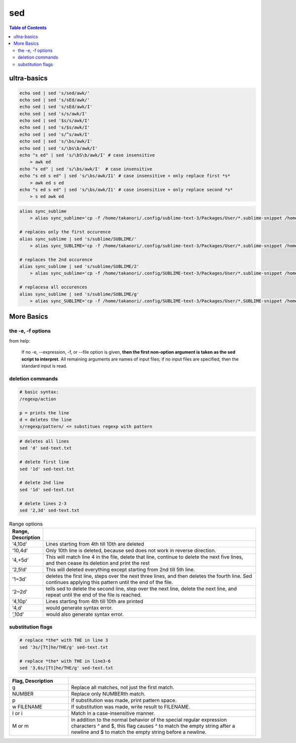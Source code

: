 sed
"""

.. contents:: **Table of Contents**
    :depth: 3   


############
ultra-basics
############

.. code-block:: bash

    echo sed | sed 's/sed/awk/'
    echo sed | sed 's/sEd/awk/'
    echo sed | sed 's/sEd/awk/I'
    echo sed | sed 's/s/awk/I'
    echo sed | sed '$s/s/awk/I'
    echo sed | sed 's/$s/awk/I'
    echo sed | sed 's/^s/awk/I'
    echo sed | sed 's/\bs/awk/I'
    echo sed | sed 's/\bs\b/awk/I'
    echo "s ed" | sed 's/\bS\b/awk/I' # case insensitive
        > awk ed
    echo "s ed" | sed 's/\bs/awk/I'  # case insensitive
    echo "s ed s ed" | sed 's/\bs/awk/I1' # case insensitive + only replace first *s*
        > awk ed s ed
    echo "s ed s ed" | sed 's/\bs/awk/I1' # case insensitive + only replace second *s*
        > s ed awk ed

.. code-block:: bash

    alias sync_sublime
        > alias sync_sublime='cp -f /home/takanori/.config/sublime-text-3/Packages/User/*.sublime-snippet /home/takanori/Dropbox/git/configs_master/sbia-pc125-cinn/sublime-text/sublime-snippets-sbia/'

    # replaces only the first occurence
    alias sync_sublime | sed 's/sublime/SUBLIME/'
        > alias sync_SUBLIME='cp -f /home/takanori/.config/sublime-text-3/Packages/User/*.sublime-snippet /home/takanori/Dropbox/git/configs_master/sbia-pc125-cinn/sublime-text/sublime-snippets-sbia/'

    # replaces the 2nd occurence
    alias sync_sublime | sed 's/sublime/SUBLIME/2'
        > alias sync_sublime='cp -f /home/takanori/.config/SUBLIME-text-3/Packages/User/*.sublime-snippet /home/takanori/Dropbox/git/configs_master/sbia-pc125-cinn/sublime-text/sublime-snippets-sbia/'

    # replacesa all occurences
    alias sync_sublime | sed 's/sublime/SUBLIME/g'
        > alias sync_SUBLIME='cp -f /home/takanori/.config/SUBLIME-text-3/Packages/User/*.SUBLIME-snippet /home/takanori/Dropbox/git/configs_master/sbia-pc125-cinn/SUBLIME-text/SUBLIME-snippets-sbia/'

###########
More Basics
###########

******************
the -e, -f options
******************
from help:

    If no -e, --expression, -f, or --file option is given, **then the first
    non-option argument is taken as the sed script to interpret**.  All
    remaining arguments are names of input files; if no input files are
    specified, then the standard input is read.


*****************
deletion commands
*****************
.. code-block:: 

    # basic syntax: 
    /regexp/action

    p = prints the line
    d = deletes the line
    s/regexp/pattern/ <= substitues regexp with pattern

.. code-block:: bash

    # deletes all lines
    sed 'd' sed-text.txt

    # delete first line
    sed '1d' sed-text.txt

    # delete 2nd line
    sed '1d' sed-text.txt

    # delete lines 2-3
    sed '2,3d' sed-text.txt


.. csv-table:: Range options
    :header: Range, Description
    :widths: 10,70
    :delim: |

   
    '4,10d' | Lines starting from 4th till 10th are deleted
    '10,4d' | Only 10th line is deleted, because sed does not work in reverse direction.
    '4,+5d' | This will match line 4 in the file, delete that line, continue to delete the next five lines, and then cease its deletion and print the rest
    '2,5!d' | This will deleted everything except starting from 2nd till 5th line.
    '1~3d'  |  deletes the first line, steps over the next three lines, and then deletes the fourth line. Sed continues applying this pattern until the end of the file.
    '2~2d'  |  tells sed to delete the second line, step over the next line, delete the next line, and repeat until the end of the file is reached.
    '4,10p' | Lines starting from 4th till 10th are printed
    '4,d'   |  would generate syntax error.
    ',10d'  |  would also generate syntax error.

******************
substitution flags
******************
.. code-block:: bash

    # replace *the* with THE in line 3
    sed '3s/[Tt]he/THE/g' sed-text.txt  

    # replace *the* with THE in line3-6
    sed '3,6s/[Tt]he/THE/g' sed-text.txt 

.. csv-table:: 
    :header: Flag, Description
    :widths: 22,70
    :delim: | 

    g |   Replace all matches, not just the first match.
    NUMBER |  Replace only NUMBERth match.
    p |   If substitution was made, print pattern space.
    w FILENAME  | If substitution was made, write result to FILENAME.
    I or i | Match in a case-insensitive manner.
    M  or m | In addition to the normal behavior of the special regular expression characters ^ and $, this flag causes ^ to match the empty string after a newline and $ to match the empty string before a newline.

